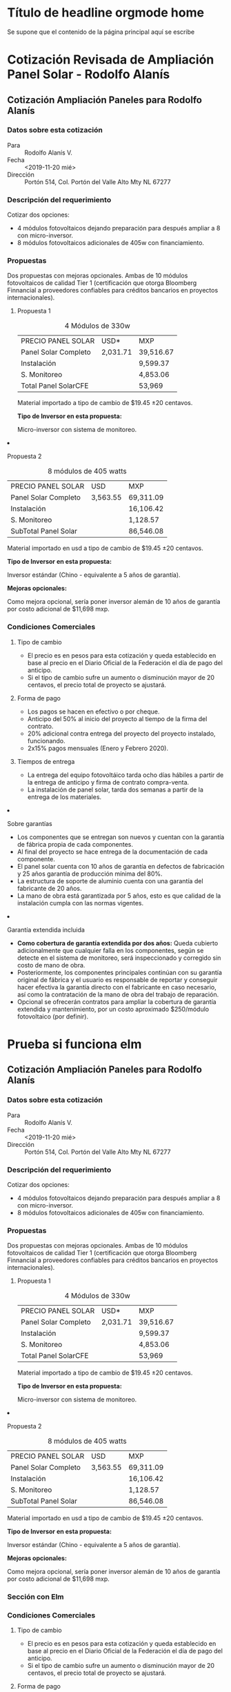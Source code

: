 #+hugo_base_dir: ../
#+hugo_section: /
#+hugo_level_offset: 1
* Título de headline orgmode home
:PROPERTIES:
:EXPORT_FILE_NAME: _index
:END:
Se supone que el contenido de la página principal aquí se escribe
* 
#+html: <div class="mio">
* Cotización Revisada de Ampliación Panel Solar - Rodolfo Alanís
:PROPERTIES:
:EXPORT_FILE_NAME: rodolfo-alanis2
:EXPORT_HUGO_SECTION: cotiza
:END:
** Cotización Ampliación Paneles para Rodolfo Alanís
*** Datos sobre esta cotización
- Para :: Rodolfo Alanís V.
- Fecha :: <2019-11-20 mié>
- Dirección :: Portón 514, Col. Portón del Valle Alto Mty NL 67277

*** Descripción del requerimiento
Cotizar dos opciones:
- 4 módulos fotovoltaicos dejando preparación para después ampliar a 8 con micro-inversor.
- 8 módulos fotovoltaicos adicionales de 405w con financiamiento.

*** Propuestas
Dos propuestas con mejoras opcionales. Ambas de 10 módulos fotovoltaicos de calidad Tier 1 (certificación que otorga Bloomberg Finnancial a proveedores confiables para créditos bancarios en proyectos internacionales).

#+html: <div class="columnas"><div class="junto">

**** Propuesta 1

#+attr_html: :class bold-ultima-linea moneda-1 moneda-2
#+caption: 4 Módulos de 330w
| PRECIO PANEL SOLAR   | USD*     | MXP       |
| Panel Solar Completo | 2,031.71 | 39,516.67 |
| Instalación          |          | 9,599.37  |
| S. Monitoreo         |          | 4,853.06  |
| Total Panel SolarCFE |          | 53,969    |


Material importado a tipo de cambio de $19.45 ±20 centavos.

*Tipo de Inversor en esta propuesta:*

Micro-inversor con sistema de monitoreo. 


#+html: </div><div class="junto">

**** Propuesta 2

#+attr_html: :class bold-ultima-linea moneda-1 moneda-2
#+caption: 8 módulos de 405 watts
| PRECIO PANEL SOLAR    | USD      | MXP       |
| Panel Solar Completo  | 3,563.55 | 69,311.09 |
| Instalación           |          | 16,106.42 |
| S. Monitoreo          |          | 1,128.57  |
| SubTotal  Panel Solar |          | 86,546.08 |


Material importado en usd a tipo de cambio de $19.45 ±20 centavos.

*Tipo de Inversor en esta propuesta:*

Inversor estándar (Chino - equivalente a 5 años de garantía).

*Mejoras opcionales:*

Como mejora opcional, sería poner inversor alemán de 10 años de garantía por costo adicional de $11,698 mxp.

#+html: </div></div>

*** Condiciones Comerciales
#+html: <div class="columnas"><div class="junto">

**** Tipo de cambio
- El precio es en pesos para esta cotización y queda establecido en base al precio en el Diario Oficial de la Federación el día de pago del anticipo.
- Si el tipo de cambio sufre un aumento o disminución mayor de 20 centavos, el precio total de proyecto se ajustará.

**** Forma de pago
- Los pagos se hacen en efectivo o por cheque.
- Anticipo del 50% al inicio del proyecto al tiempo de la firma del contrato.
- 20% adicional contra entrega del proyecto del proyecto instalado, funcionando.
- 2x15% pagos mensuales (Enero y Febrero 2020).

**** Tiempos de entrega
- La entrega del equipo fotovoltáico tarda ocho días hábiles a partir de la entrega de anticipo y firma de contrato compra-venta.
- La instalación de panel solar, tarda dos semanas a partir de la entrega de los materiales.

#+html: </div><div class="junto">

**** Sobre garantías
- Los componentes que se entregan son nuevos y cuentan con la garantía de fábrica propia de cada componentes.
- Al final del proyecto se hace entrega de la documentación de cada componente.
- El panel solar cuenta con 10 años de garantía en defectos de fabricación y 25 años garantía de producción mínima del 80%.
- La estructura de soporte de aluminio cuenta con una garantía del fabricante de 20 años.
- La mano de obra está garantizada por 5 años, esto es que calidad de la instalación cumpla con las normas vigentes.

**** Garantía extendida incluida
- *Como cobertura de garantía extendida por dos años:* Queda cubierto adicionalmente que cualquier falla en los componentes, según se detecte en el sistema de monitoreo, será inspeccionado y corregido sin costo de mano de obra.
- Posteriormente, los componentes principales continúan con su garantía original de fábrica y el usuario es responsable de reportar y conseguir hacer efectiva la garantía directo con el fabricante en caso necesario, así como la contratación de la mano de obra del trabajo de reparación.
- Opcional se ofrecerán contratos para ampliar la cobertura de garantía extendida y mantenimiento,  por un costo aproximado $250/módulo fotovoltaico (por definir).

#+html: </div></div>
* Prueba si funciona elm
:PROPERTIES:
:EXPORT_FILE_NAME: pagina-con-elm
:EXPORT_HUGO_SECTION: pruebas
:EXPORT_HUGO_CUSTOM_FRONT_MATTER: :elm "SpecialElmApp" :subtitle "Probando Apicaciones con Elm"
:END:
** Cotización Ampliación Paneles para Rodolfo Alanís
*** Datos sobre esta cotización
- Para :: Rodolfo Alanís V.
- Fecha :: <2019-11-20 mié>
- Dirección :: Portón 514, Col. Portón del Valle Alto Mty NL 67277

*** Descripción del requerimiento
Cotizar dos opciones:
- 4 módulos fotovoltaicos dejando preparación para después ampliar a 8 con micro-inversor.
- 8 módulos fotovoltaicos adicionales de 405w con financiamiento.

*** Propuestas
Dos propuestas con mejoras opcionales. Ambas de 10 módulos fotovoltaicos de calidad Tier 1 (certificación que otorga Bloomberg Finnancial a proveedores confiables para créditos bancarios en proyectos internacionales).

#+html: <div class="columnas"><div class="junto">
**** Propuesta 1

#+attr_html: :class bold-ultima-linea moneda-1 moneda-2
#+caption: 4 Módulos de 330w
| PRECIO PANEL SOLAR   | USD*     | MXP       |
| Panel Solar Completo | 2,031.71 | 39,516.67 |
| Instalación          |          | 9,599.37  |
| S. Monitoreo         |          | 4,853.06  |
| Total Panel SolarCFE |          | 53,969    |


Material importado a tipo de cambio de $19.45 ±20 centavos.

*Tipo de Inversor en esta propuesta:*

Micro-inversor con sistema de monitoreo. 


#+html: </div><div class="junto">

**** Propuesta 2

#+attr_html: :class bold-ultima-linea moneda-1 moneda-2
#+caption: 8 módulos de 405 watts
| PRECIO PANEL SOLAR    | USD      | MXP       |
| Panel Solar Completo  | 3,563.55 | 69,311.09 |
| Instalación           |          | 16,106.42 |
| S. Monitoreo          |          | 1,128.57  |
| SubTotal  Panel Solar |          | 86,546.08 |


Material importado en usd a tipo de cambio de $19.45 ±20 centavos.

*Tipo de Inversor en esta propuesta:*

Inversor estándar (Chino - equivalente a 5 años de garantía).

*Mejoras opcionales:*

Como mejora opcional, sería poner inversor alemán de 10 años de garantía por costo adicional de $11,698 mxp.

#+html: </div></div>
*** Sección con Elm
#+html:<div id="elm"></div>

*** Condiciones Comerciales
#+html: <div class="columnas"><div class="junto">

**** Tipo de cambio
- El precio es en pesos para esta cotización y queda establecido en base al precio en el Diario Oficial de la Federación el día de pago del anticipo.
- Si el tipo de cambio sufre un aumento o disminución mayor de 20 centavos, el precio total de proyecto se ajustará.

**** Forma de pago
- Los pagos se hacen en efectivo o por cheque.
- Anticipo del 50% al inicio del proyecto al tiempo de la firma del contrato.
- 20% adicional contra entrega del proyecto del proyecto instalado, funcionando.
- 2x15% pagos mensuales (Enero y Febrero 2020).

**** Tiempos de entrega
- La entrega del equipo fotovoltáico tarda ocho días hábiles a partir de la entrega de anticipo y firma de contrato compra-venta.
- La instalación de panel solar, tarda dos semanas a partir de la entrega de los materiales.

#+html: </div><div class="junto">

**** Sobre garantías
- Los componentes que se entregan son nuevos y cuentan con la garantía de fábrica propia de cada componentes.
- Al final del proyecto se hace entrega de la documentación de cada componente.
- El panel solar cuenta con 10 años de garantía en defectos de fabricación y 25 años garantía de producción mínima del 80%.
- La estructura de soporte de aluminio cuenta con una garantía del fabricante de 20 años.
- La mano de obra está garantizada por 5 años, esto es que calidad de la instalación cumpla con las normas vigentes.

**** Garantía extendida incluida
- *Como cobertura de garantía extendida por dos años:* Queda cubierto adicionalmente que cualquier falla en los componentes, según se detecte en el sistema de monitoreo, será inspeccionado y corregido sin costo de mano de obra.
- Posteriormente, los componentes principales continúan con su garantía original de fábrica y el usuario es responsable de reportar y conseguir hacer efectiva la garantía directo con el fabricante en caso necesario, así como la contratación de la mano de obra del trabajo de reparación.
- Opcional se ofrecerán contratos para ampliar la cobertura de garantía extendida y mantenimiento,  por un costo aproximado $250/módulo fotovoltaico (por definir).

#+html: </div></div>

#+html: </div> <!-- class="mio" -->